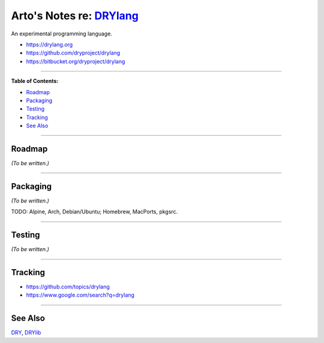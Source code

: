 **************************************************
Arto's Notes re: `DRYlang <https://drylang.org>`__
**************************************************

An experimental programming language.

* https://drylang.org
* https://github.com/dryproject/drylang
* https://bitbucket.org/dryproject/drylang

----

**Table of Contents:**

* `Roadmap <#roadmap>`__
* `Packaging <#packaging>`__
* `Testing <#testing>`__
* `Tracking <#tracking>`__
* `See Also <#see-also>`__

----

Roadmap
=======

*(To be written.)*

----

Packaging
=========

*(To be written.)*

TODO: Alpine, Arch, Debian/Ubuntu; Homebrew, MacPorts, pkgsrc.

----

Testing
=======

*(To be written.)*

----

Tracking
========

* https://github.com/topics/drylang
* https://www.google.com/search?q=drylang

----

See Also
========

`DRY <dry>`__, `DRYlib <drylib>`__
